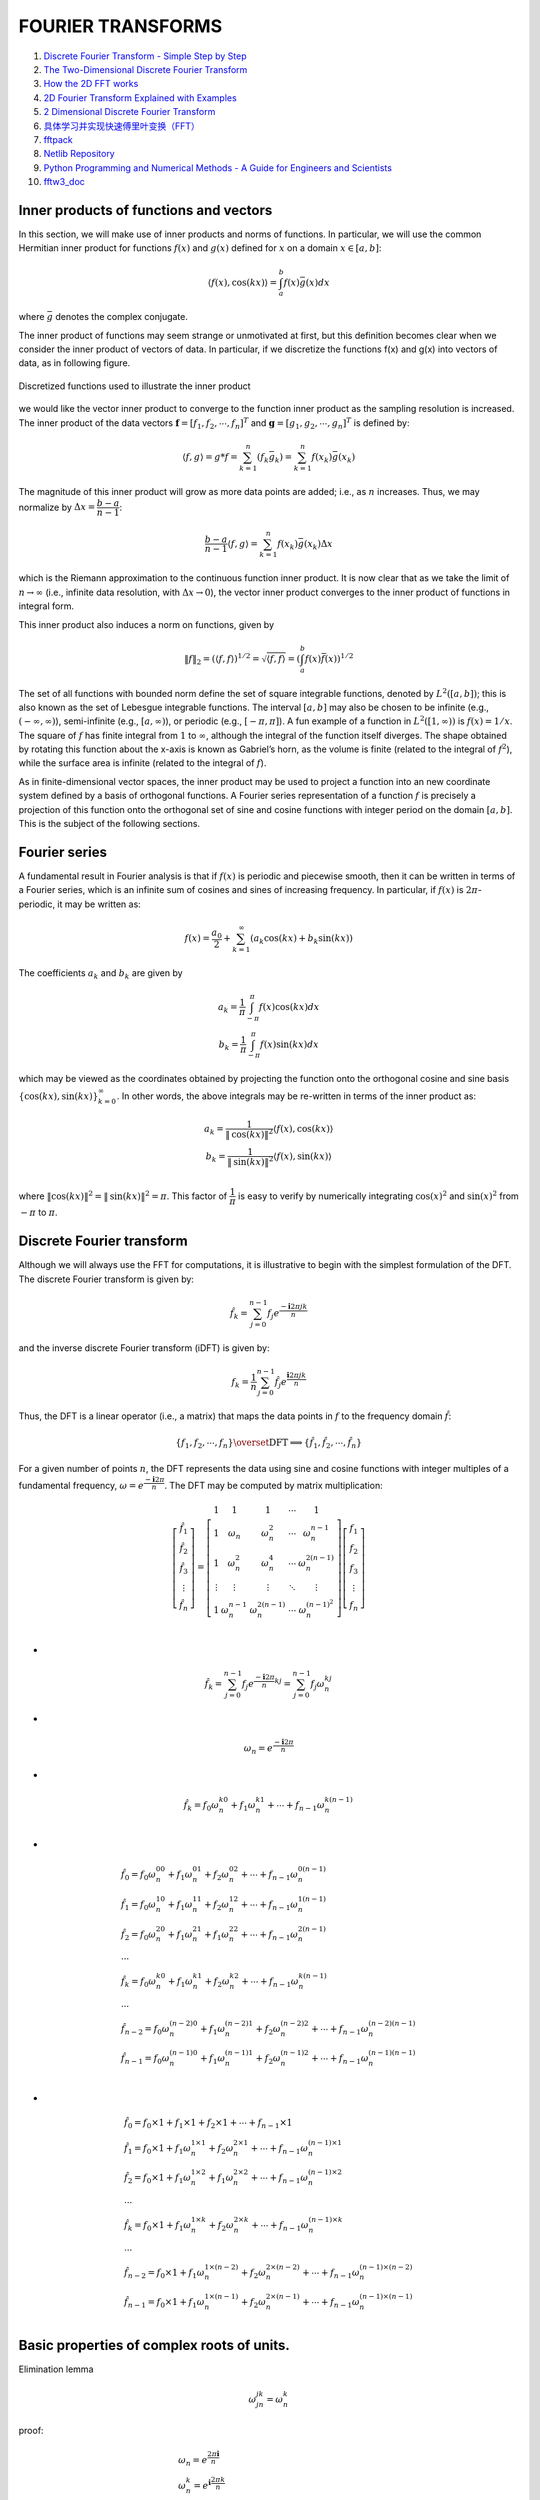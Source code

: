 FOURIER TRANSFORMS
==================================

#. `Discrete Fourier Transform - Simple Step by Step <https://www.youtube.com/watch?v=mkGsMWi_j4Q/>`_
#. `The Two-Dimensional Discrete Fourier Transform <https://www.youtube.com/watch?v=Iz6C1ny-F2Q/>`_
#. `How the 2D FFT works <https://www.youtube.com/watch?v=v743U7gvLq0/>`_
#. `2D Fourier Transform Explained with Examples <https://www.youtube.com/watch?v=3gAZ0U66AEA/>`_
#. `2 Dimensional Discrete Fourier Transform <https://www.youtube.com/watch?v=7AddavtPWqM/>`_
#. `具体学习并实现快速傅里叶变换（FFT） <https://www.bilibili.com/video/BV1Y7411W73U/>`_
#. `fftpack <https://www.netlib.org/fftpack/>`_
#. `Netlib Repository <https://www.netlib.org/>`_
#. `Python Programming and Numerical Methods - A Guide for Engineers and Scientists <https://pythonnumericalmethods.berkeley.edu/notebooks/Index.html>`_
#. `fftw3_doc <https://www.fftw.org/fftw3_doc/index.html>`_


Inner products of functions and vectors
--------------------------------------------
In this section, we will make use of inner products and norms of functions. In
particular, we will use the common Hermitian inner product for functions :math:`f(x)`
and :math:`g(x)` defined for :math:`x` on a domain :math:`x\in [a,b]`:

.. math::
  \langle {f(x), \text{cos}(kx)} \rangle=\int^{b}_{a}f(x)\bar{g}(x)dx
  
where :math:`\bar{g}` denotes the complex conjugate.

The inner product of functions may seem strange or unmotivated at first,
but this definition becomes clear when we consider the inner product of vectors
of data. In particular, if we discretize the functions f(x) and g(x) into vectors
of data, as in following figure.   

.. figure:: ../images/inner_product1.png
   :width: 600
   :align: center
   
   Discretized functions used to illustrate the inner product
   
we would like the vector inner product to converge to
the function inner product as the sampling resolution is increased. The inner
product of the data vectors :math:`\mathbf{f}=[f_{1},f_{2},\cdots,f_{n}]^{T}` and 
:math:`\mathbf{g}=[g_{1},g_{2},\cdots,g_{n}]^{T}` is defined by:

.. math::
  \langle {f, g} \rangle=g*f=\sum^{n}_{k=1}(f_{k}\bar{g}_{k})=\sum^{n}_{k=1}f(x_{k})\bar{g}(x_{k})
  
The magnitude of this inner product will grow as more data points are added;
i.e., as :math:`n` increases. Thus, we may normalize by :math:`\Delta x=\cfrac{b-a}{n-1}`:  

.. math::
  \cfrac{b-a}{n-1} \langle {f, g} \rangle=\sum^{n}_{k=1}f(x_{k})\bar{g}(x_{k})\Delta x
  
which is the Riemann approximation to the continuous function inner product.
It is now clear that as we take the limit of :math:`n\rightarrow \infty` (i.e., infinite data resolution, with :math:`\Delta x\rightarrow 0`), the vector inner product converges to the inner product of
functions in integral form.

This inner product also induces a norm on functions, given by

.. math::
  \|f\|_{2}=( \langle {f,f} \rangle )^{1/2}=\sqrt{\langle {f,f} \rangle} = \left(\int^{b}_{a}f(x)\bar{f}(x)\right)^{1/2}
  
The set of all functions with bounded norm define the set of square integrable
functions, denoted by :math:`L^{2}([a,b])`; this is also known as the set of Lebesgue integrable functions. The interval :math:`[a,b]` may also be chosen to be infinite (e.g.,
:math:`(-\infty,\infty)`), semi-infinite (e.g., :math:`[a,\infty)`), or periodic (e.g., :math:`[-\pi,\pi]`).
A fun example of a function in :math:`L^{2}([1,\infty))` is :math:`f(x) = 1/x`. The square of :math:`f` has finite integral
from :math:`1` to :math:`\infty`, although the integral of the function itself diverges. The shape
obtained by rotating this function about the x-axis is known as Gabriel’s horn, as the volume is finite (related to the integral of :math:`f^{2}`), while the surface area is
infinite (related to the integral of :math:`f`).

As in finite-dimensional vector spaces, the inner product may be used to
project a function into an new coordinate system defined by a basis of orthogonal functions. A Fourier series representation of a function :math:`f` is precisely a
projection of this function onto the orthogonal set of sine and cosine functions with integer period on the domain :math:`[a,b]`. This is the subject of the following sections.


Fourier series
----------------------
A fundamental result in Fourier analysis is that if :math:`f(x)` is periodic and piecewise
smooth, then it can be written in terms of a Fourier series, which is an infinite
sum of cosines and sines of increasing frequency. In particular, if :math:`f(x)` is :math:`2\pi`-
periodic, it may be written as:

.. math::
  f(x)=\cfrac{a_{0}}{2} +\sum_{k=1}^{\infty} (a_{k}\text{cos}(kx)+b_{k}\text{sin}(kx))
  
The coefficients :math:`a_{k}` and :math:`b_{k}` are given by  

.. math::
  \begin{array}{c}
  \displaystyle a_{k}=\cfrac{1}{\pi}\int^{\pi}_{-\pi }f(x)\text{cos}(kx)dx\\
  \displaystyle b_{k}=\cfrac{1}{\pi}\int^{\pi}_{-\pi }f(x)\text{sin}(kx)dx
  \end{array}
  
which may be viewed as the coordinates obtained by projecting the function
onto the orthogonal cosine and sine basis :math:`\{\text{cos}(kx),\text{sin}(kx)\}^{\infty}_{k=0}`.  
In other words, the above integrals may be re-written in terms of the inner product as:

.. math::
  \begin{array}{c}
  a_{k}=\cfrac{1}{\|\text{cos}(kx)\|^{2}}\left \langle {f(x), \text{cos}(kx)} \right \rangle\\ 
  b_{k}=\cfrac{1}{\|\text{sin}(kx)\|^{2}}\left \langle {f(x), \text{sin}(kx)} \right \rangle\\
  \end{array}
  
where :math:`\|\text{cos}(kx)\|^{2}=\|\text{sin}(kx)\|^{2}=\pi`. This factor of :math:`\cfrac{1}{\pi}` is easy to verify by
numerically integrating :math:`\text{cos}(x)^{2}` and :math:`\text{sin}(x)^{2}` from :math:`-{\pi}` to :math:`{\pi}`.

Discrete Fourier transform
-------------------------------------
Although we will always use the FFT for computations, it is illustrative to begin
with the simplest formulation of the DFT. The discrete Fourier transform is
given by:

.. math::
  \hat{f}_{k}=\sum^{n-1}_{j=0}f_{j}e^{\cfrac{-\mathbf{i}2\pi jk}{n}}
  
and the inverse discrete Fourier transform (iDFT) is given by:  

.. math::
  {f}_{k}=\cfrac{1}{n}\sum^{n-1}_{j=0}\hat{f}_{j}e^{\cfrac{\mathbf{i}2\pi jk}{n}}
  
Thus, the DFT is a linear operator (i.e., a matrix) that maps the data points in :math:`f`
to the frequency domain :math:`\hat{f}`:  

.. math::
  \{f_{1},f_{2},\cdots,f_{n}\} \overset{\text{DFT}}{\Longrightarrow  } \{\hat{f}_{1},\hat{f}_{2},\cdots,\hat{f}_{n}\} 
  
For a given number of points :math:`n`, the DFT represents the data using sine and
cosine functions with integer multiples of a fundamental frequency, :math:`\omega=e^{\cfrac{-\mathbf{i}2\pi }{n}}`.
The DFT may be computed by matrix multiplication: 

.. math::
  \left[\begin{array}{c} 
  \hat{f}_{1}\\\hat{f}_{2}\\\hat{f}_{3}\\\vdots\\\hat{f}_{n}
  \end{array}\right]
  =\left[\begin{array}{c} 
  1&1&1&\cdots &1\\
  1&\omega_{n}&\omega^{2}_{n}&\cdots &\omega^{n-1}_{n}\\
  1&\omega^{2}_{n}&\omega^{4}_{n}&\cdots &\omega^{2(n-1)}_{n}\\
  \vdots&\vdots&\vdots&\ddots&\vdots\\
  1&\omega^{n-1}_{n}&\omega^{2(n-1)}_{n}&\cdots &\omega^{(n-1)^2}_{n}\\
  \end{array}\right]\left[\begin{array}{c} 
  f_{1}\\f_{2}\\f_{3}\\\vdots\\f_{n}
  \end{array}\right]

-
  
.. math::
  \hat{f}_{k}=\sum^{n-1}_{j=0}f_{j}e^{\cfrac{-\mathbf{i}2\pi}{n}kj}=\sum^{n-1}_{j=0}f_{j}\omega_{n}^{kj}  
  
-
  
.. math::
  \omega_{n}=e^{\cfrac{-\mathbf{i}2\pi }{n}}  
  
-
  
.. math::  
  \hat{f}_{k}  = f_{0}\omega_{n}^{k0}+f_{1}\omega_{n}^{k1}+\cdots+f_{n-1}\omega_{n}^{k(n-1)}\\
  
-
  
.. math::
  \begin{array}{l}
  \displaystyle \hat{f}_{0}  = f_{0}\omega_{n}^{00}+f_{1}\omega_{n}^{01}+f_{2}\omega_{n}^{02}+\cdots+f_{n-1}\omega_{n}^{0(n-1)}\\
  \displaystyle \hat{f}_{1}  = f_{0}\omega_{n}^{10}+f_{1}\omega_{n}^{11}+f_{2}\omega_{n}^{12}+\cdots+f_{n-1}\omega_{n}^{1(n-1)}\\
  \displaystyle \hat{f}_{2}  = f_{0}\omega_{n}^{20}+f_{1}\omega_{n}^{21}+f_{1}\omega_{n}^{22}+\cdots+f_{n-1}\omega_{n}^{2(n-1)}\\
  \cdots\\
  \displaystyle \hat{f}_{k}  = f_{0}\omega_{n}^{k0}+f_{1}\omega_{n}^{k1}+f_{2}\omega_{n}^{k2}+\cdots+f_{n-1}\omega_{n}^{k(n-1)}\\  
  \cdots\\
  \displaystyle \hat{f}_{n-2}  = f_{0}\omega_{n}^{(n-2)0}+f_{1}\omega_{n}^{(n-2)1}+f_{2}\omega_{n}^{(n-2)2}+\cdots+f_{n-1}\omega_{n}^{(n-2)(n-1)}\\
  \displaystyle \hat{f}_{n-1}  = f_{0}\omega_{n}^{(n-1)0}+f_{1}\omega_{n}^{(n-1)1}+f_{2}\omega_{n}^{(n-1)2}+\cdots+f_{n-1}\omega_{n}^{(n-1)(n-1)}\\
  \end{array}  
  
-
  
.. math::
  \begin{array}{l}
  \displaystyle \hat{f}_{0}  = f_{0}\times1+f_{1}\times1+f_{2}\times1+\cdots+f_{n-1}\times1\\
  \displaystyle \hat{f}_{1}  = f_{0}\times1+f_{1}\omega_{n}^{1\times1}+f_{2}\omega_{n}^{2\times1}+\cdots+f_{n-1}\omega_{n}^{(n-1)\times1}\\
  \displaystyle \hat{f}_{2}  = f_{0}\times1+f_{1}\omega_{n}^{1\times2}+f_{1}\omega_{n}^{2\times2}+\cdots+f_{n-1}\omega_{n}^{(n-1)\times2}\\
  \cdots\\
  \displaystyle \hat{f}_{k}  = f_{0}\times1+f_{1}\omega_{n}^{1\times k}+f_{2}\omega_{n}^{2\times k}+\cdots+f_{n-1}\omega_{n}^{(n-1)\times k}\\  
  \cdots\\
  \displaystyle \hat{f}_{n-2}  = f_{0}\times1+f_{1}\omega_{n}^{1\times(n-2)}+f_{2}\omega_{n}^{2\times(n-2)}+\cdots+f_{n-1}\omega_{n}^{(n-1)\times(n-2)}\\
  \displaystyle \hat{f}_{n-1}  = f_{0}\times1+f_{1}\omega_{n}^{1\times(n-1)}+f_{2}\omega_{n}^{2\times(n-1)}+\cdots+f_{n-1}\omega_{n}^{(n-1)\times(n-1)}\\
  \end{array}    
  
Basic properties of complex roots of units.
---------------------------------------------------
Elimination lemma

.. math::
  \omega_{jn}^{jk}=\omega_{n}^{k}
  
proof:

.. math::
  \begin{array}{l}
  \omega_{n}=e^{\cfrac{2\pi\mathbf{i}}{n}}\\
  \omega_{n}^{k}=e^{\mathbf{i}\cfrac{2\pi k}{n}}\\
  \omega_{jn}^{jk}=e^{\mathbf{i}\cfrac{2\pi jk}{jn}}=e^{\mathbf{i}\cfrac{2\pi k}{n}}\\
  \omega_{n}^{n/2}=e^{\mathbf{i}\cfrac{2\pi n/2}{n}}=e^{\mathbf{i}\pi}=-1\\
  \omega_{n\times2/n}^{n/2\times2/n}=\omega_{2}=e^{\mathbf{i}\cfrac{2\pi n/2\times2/n}{n\times2/n}}=e^{\mathbf{i}\cfrac{2\pi }{2}}=-1\\
  \end{array}

Bind-in-half lemma:

.. math::
  (\omega_{n}^{k+\frac{n}{2}})^{2}=(\omega_{n}^{k})^{2}=\omega_{n/2}^{k}
  
proof: 

.. math:: 
  \begin{array}{l}
  \omega_{n}^{k+\frac{n}{2}}=\omega_{n}^{k}\omega_{n}^{\frac{n}{2}}=\omega_{n}^{k}\omega_{2}=-\omega_{n}^{k}\\
  (\omega_{n}^{k})^{2}=\omega_{n}^{2k}=\omega_{\frac{n}{2}}^{k}\\
  \omega_{n}^{j+\frac{n}{2}}=-\omega_{n}^{j}\\
  \end{array}  
  
Summation lemma:

.. math:: 
  \sum_{i=0}^{n-1}(\omega_{n}^{k})^{i}=\cfrac{(\omega_{n}^{k})^{n}-1}{\omega_{n}^{k}-1}=\cfrac{(\omega_{n}^{n})^{k}-1}{\omega_{n}^{k}-1}
  =\cfrac{(1)^{k}-1}{\omega_{n}^{k}-1}=0

The 2D Discrete Fourier Transform
------------------------------------------------

.. math::
  \hat{f}(m,n)=\sum_{i=0}^{M-1}\sum_{j=0}^{N-1}f(i,j)e^{-\mathbf{i}2\pi\left(\cfrac{mi}{M}+\cfrac{nj}{N}\right)}
  
the inverse discrete Fourier transform (iDFT) is given by  

.. math::
  {f}(i,j)=\cfrac{1}{MN}\sum_{m=0}^{M-1}\sum_{n=0}^{N-1}\hat{f}(m,n)e^{\mathbf{i}2\pi\left(\cfrac{mi}{M}+\cfrac{nj}{N}\right)}\\
  
Evaluation
------------------------------------------------

.. math::
  P(x)=3x^{5}+2x^{4}+x^{3}+7x^{2}+5x+1
  
-
  
.. math::
  P(x)=\underbrace{(2x^{4}+7x^{2}+1)}_{P_{e}(x^{2})}+x\underbrace{(3x^{4}+x^{2}+5)}_{P_{o}(x^{2})}
  
-
  
.. math::
  P(x)=P_{e}(x^{2})+xP_{o}(x^{2})
  
-
  
.. math::
  P(x)=p_{0}+p_{1}x+p_{2}x^{2}+\dots +p_{n-1}x^{n-1}
  
Evaluate at :math:`n` points :math:`\pm x_{1}, \pm x_{2},\dots,\pm x_{n/2}`

-

.. math::
  \begin{array}{l}
  P(x):[p_{0},p_{1},\dots,p_{n-1}]\\
  \text{Evaluate }[\pm x_{1}, \pm x_{2},\dots,\pm x_{n/2}]
  \end{array}
  
-
  
.. math::
  P(x)=P_{e}(x^{2})+xP_{o}(x^{2})  

-

.. math::
  \begin{array}{l}
  P_{e}(x^{2}):[p_{0},p_{2},\dots,p_{n-2}]\\
  \text{Evaluate }[x_{1}^{2},x_{2}^{2},\dots,x_{n/2}^{2}]\\
  [P_{e}(x_{1}^{2}),P_{e}(x_{2}^{2}),\dots,P_{e}(x_{n/2}^{2})]
  \end{array}
  
-

.. math::
  \begin{array}{l}
  P_{o}(x^{2}):[p_{1},p_{3},\dots,p_{n-1}]\\
  \text{Evaluate }[x_{1}^{2},x_{2}^{2},\dots,x_{n/2}^{2}]\\
  [P_{o}(x_{1}^{2}),P_{o}(x_{2}^{2}),\dots,P_{o}(x_{n/2}^{2})]
  \end{array} 
  
-

.. math::
  \begin{array}{l}
  P(x_{i})=P_{e}(x_{i}^{2})+x_{i}P_{o}(x_{i}^{2})\\
  P(-x_{i})=P_{e}(x_{i}^{2})-x_{i}P_{o}(x_{i}^{2})\\
  i=\{1,2,\dots,n/2\}
  \end{array}
  
FFT
--------------------

.. math::
  \begin{array}{l}
  P(x):[p_{0},p_{1},\dots,p_{n-1}]\\
  \text{FFT }\omega=e^{\cfrac{2\pi\mathbf{i}}{n}}[\omega^{0}, \omega^{1},\dots,\omega^{n-1}]
  \end{array}

-

.. math::
  \begin{array}{l}
  P_{e}(x^{2}):[p_{0},p_{2},\dots,p_{n-2}]\\
  \text{FFT }[\omega^{0},\omega^{2},\dots,\omega^{n-2}]\\
  y_{e}=[P_{e}(\omega^{0}),P_{e}(\omega^{2}),\dots,P_{e}(\omega^{n-2})]
  \end{array}  
  
-

.. math::
  \begin{array}{l}
  P_{o}(x^{2}):[p_{1},p_{3},\dots,p_{n-1}]\\
  \text{FFT }[\omega^{0},\omega^{2},\dots,\omega^{n-2}]\\
  y_{o}=[P_{o}(\omega^{0}),P_{o}(\omega^{2}),\dots,P_{o}(\omega^{n-2})]
  \end{array}    
  
-
  
.. math::
  \begin{array}{l}
  P(\omega^{j})=P_{e}(\omega^{2j})+\omega^{j}P_{o}(\omega^{2j}) \\
  P(-\omega^{j})=P_{e}(\omega^{2j})-\omega^{j}P_{o}(\omega^{2j}) \\
  j\in \{0,1,\dots,(n/2-1)\}
  \end{array}
  
-
  
.. math::
  \begin{array}{l}
  P(\omega^{j})=y_{e}[j]+\omega^{j}y_{o}[j] \\
  P(-\omega^{j})=y_{e}[j]-\omega^{j}y_{o}[j] \\
  j\in \{0,1,\dots,(n/2-1)\}
  \end{array}  
  
-
  
.. math::
  \begin{array}{l}
  y_{e}[j]= P_{e}(\omega^{2j})\\
  y_{o}[j]= P_{o}(\omega^{2j})\\
  \end{array}  
  
-
  
.. math::
  y=[P(\omega^{0}),P(\omega^{1}),\dots,P(\omega^{n-1})]  

python code
  
::

  for n in range( 10 ):
    nn= int(n/2)
    print("n=",n,"n/2=",n/2,"int(n/2)=",nn)

results:

::

  n= 0 n/2= 0.0 int(n/2)= 0
  n= 1 n/2= 0.5 int(n/2)= 0
  n= 2 n/2= 1.0 int(n/2)= 1
  n= 3 n/2= 1.5 int(n/2)= 1
  n= 4 n/2= 2.0 int(n/2)= 2
  n= 5 n/2= 2.5 int(n/2)= 2
  n= 6 n/2= 3.0 int(n/2)= 3
  n= 7 n/2= 3.5 int(n/2)= 3
  n= 8 n/2= 4.0 int(n/2)= 4
  n= 9 n/2= 4.5 int(n/2)= 4
  
Euler's formula
------------------------

.. math::
  \begin{array}{l}
  e^{\mathbf{i}\theta }=\text{cos}{\theta}+\mathbf{i}\text{sin}{\theta}\\
  \text{cos}{\theta}=\cfrac{e^{\mathbf{i}\theta}+e^{-\mathbf{i}\theta}}{2}\\
  \text{sin}{\theta}=\cfrac{e^{\mathbf{i}\theta}-e^{-\mathbf{i}\theta}}{2\mathbf{i}}\\
  \end{array}

Discrete Fourier transform
------------------------------
  
.. math::
  \begin{array}{l}
  \displaystyle \hat{f}_{k}=\sum_{j=0}^{n-1}{f}_{j}e^{-\cfrac{\mathbf{i}2\pi jk}{n}}
  =\sum_{j=0}^{n-1}{f}_{j}\{\text{cos}\cfrac{2\pi jk}{n}-\mathbf{i}\text{sin}\cfrac{2\pi jk}{n}\}
  \end{array}  
  
-
  
.. math::
  \omega_{n}^{k}=e^{-\cfrac{\mathbf{i}2\pi k}{n}}  
  
-
  
.. math::
  \begin{array}{l}
  \displaystyle \hat{f}_{k}=\sum_{j=0}^{n-1}{f}_{j}e^{-\cfrac{\mathbf{i}2\pi jk}{n}}\\
  =f_{0}e^{-\cfrac{\mathbf{i}2\pi k}{n}0}+f_{1}e^{-\cfrac{\mathbf{i}2\pi k}{n}1}
  +f_{2}e^{-\cfrac{\mathbf{i}2\pi k}{n}2}+\dots+f_{j}e^{-\cfrac{\mathbf{i}2\pi k}{n}j}+\dots
  +f_{n-1}e^{-\cfrac{\mathbf{i}2\pi k}{n}(n-1)}
  \end{array}
  
Compared  

.. math::
  P(x)=p_{0}+p_{1}x+p_{2}x^{2}+\dots +p_{n-1}x^{n-1}
  
algorithm

.. math::
  \begin{array}{l}
  a^{m}\cdot a^{n}=a^{m+n}\\
  (a^{m})^{n}=a^{mn}\\
  \cfrac{a^{m}}{a^{n}}=a^{m-n}\\
  (ab)^{m}=a^{m}b^{m}\\
  \end{array}
  
fk

.. math::
  \begin{array}{l}
  \omega_{n}^{k}=e^{-\cfrac{\mathbf{i}2\pi k}{n}} \\
  \displaystyle \hat{f}_{k}=\sum_{j=0}^{n-1}{f}_{j}e^{-\cfrac{\mathbf{i}2\pi jk}{n}}
  =\sum_{j=0}^{n-1}{f}_{j}{(\omega_{n}^{k})}^j\\
  =f_{0}{(\omega_{n}^{k})}^{0}+f_{1}{(\omega_{n}^{k})}^{1}
  +f_{2}{(\omega_{n}^{k})}^{2}+\dots+f_{j}{(\omega_{n}^{k})}^{j}+\dots
  +f_{n-1}{(\omega_{n}^{k})}^{n-1}
  \end{array}
  
-
  
.. math::  
  \begin{array}{l}
  \hat{f}_{0}
  =f_{0}{(\omega_{n}^{0})}^{0}+f_{1}{(\omega_{n}^{0})}^{1}
  +f_{2}{(\omega_{n}^{0})}^{2}+\dots+f_{j}{(\omega_{n}^{0})}^{j}+\dots
  +f_{n-1}{(\omega_{n}^{0})}^{n-1}\\
  \hat{f}_{1}
  =f_{0}{(\omega_{n}^{1})}^{0}+f_{1}{(\omega_{n}^{1})}^{1}
  +f_{2}{(\omega_{n}^{1})}^{2}+\dots+f_{j}{(\omega_{n}^{1})}^{j}+\dots
  +f_{n-1}{(\omega_{n}^{1})}^{n-1}\\
  \hat{f}_{2}
  =f_{0}{(\omega_{n}^{2})}^{0}+f_{1}{(\omega_{n}^{2})}^{1}
  +f_{2}{(\omega_{n}^{2})}^{2}+\dots+f_{j}{(\omega_{n}^{2})}^{j}+\dots
  +f_{n-1}{(\omega_{n}^{2})}^{n-1}\\
  \cdots\\
  \hat{f}_{k}
  =f_{0}{(\omega_{n}^{k})}^{0}+f_{1}{(\omega_{n}^{k})}^{1}
  +f_{2}{(\omega_{n}^{k})}^{2}+\dots+f_{j}{(\omega_{n}^{k})}^{j}+\dots
  +f_{n-1}{(\omega_{n}^{k})}^{n-1}\\
  \cdots\\
  \hat{f}_{n-1}
  =f_{0}{(\omega_{n}^{n-1})}^{0}+f_{1}{(\omega_{n}^{n-1})}^{1}
  +f_{2}{(\omega_{n}^{n-1})}^{2}+\dots+f_{j}{(\omega_{n}^{n-1})}^{j}+\dots
  +f_{n-1}{(\omega_{n}^{n-1})}^{n-1}\\
  \end{array}  
  
Let  

.. math::  
  \hat{F}(x)
  =f_{0}+f_{1}x
  +f_{2}x^{2}+\dots
  +f_{n-1}x^{n-1}\\  
  
then  

.. math::    
  \begin{array}{l}
  \hat{F}(x)=f_{0}+f_{1}x+f_{2}x^{2}+\dots+f_{n-1}x^{n-1}\\
  \hat{F}(x)=P_{e}(x^{2})+xP_{o}(x^{2})\\
  \hat{f}_{0}=\hat{F}(x_{0})=P_{e}(x_{0}^{2})+x_{0}P_{o}(x_{0}^{2})\\
  \hat{f}_{1}=\hat{F}(x_{1})=P_{e}(x_{1}^{2})+x_{1}P_{o}(x_{1}^{2})\\
  \hat{f}_{2}=\hat{F}(x_{2})=P_{e}(x_{2}^{2})+x_{2}P_{o}(x_{2}^{2})\\
  \cdots\\
  \hat{f}_{j}=\hat{F}(x_{j})=P_{e}(x_{j}^{2})+x_{j}P_{o}(x_{j}^{2})\\
  \cdots\\
  \hat{f}_{n-1}=\hat{F}(x_{n-1})=P_{e}(x_{n-1}^{2})+x_{n-1}P_{o}(x_{n-1}^{2})\\
  \end{array}  
  
-
  
.. math::    
  \begin{array}{l}
  \hat{F}(x)=f_{0}+f_{1}x+f_{2}x^{2}+\dots+f_{n-1}x^{n-1}\\
  \hat{F}(x)=P_{e}(x^{2})+xP_{o}(x^{2})\\
   n=1,\hat{F}(x)=f_{0}\\
   n=2,\hat{F}(x)=f_{0}+f_{1}x\\
   n=3,\hat{F}(x)=f_{0}+f_{1}x+f_{2}x^{2}\\
   n=4,\hat{F}(x)=f_{0}+f_{1}x+f_{2}x^{2}+f_{3}x^{3}\\
   n=5,\hat{F}(x)=f_{0}+f_{1}x+f_{2}x^{2}+f_{3}x^{3}+f_{4}x^{4}\\
   n=6,\hat{F}(x)=f_{0}+f_{1}x+f_{2}x^{2}+f_{3}x^{3}+f_{4}x^{4}+f_{5}x^{5}\\
   n=7,\hat{F}(x)=f_{0}+f_{1}x+f_{2}x^{2}+f_{3}x^{3}+f_{4}x^{4}+f_{5}x^{5}+f_{6}x^{6}\\
   n=8,\hat{F}(x)=f_{0}+f_{1}x+f_{2}x^{2}+f_{3}x^{3}+f_{4}x^{4}+f_{5}x^{5}+f_{6}x^{6}+f_{7}x^{7}\\
  \end{array}  
  
-
  
.. math:: 
  \begin{array}{l}
  \hat{F}(x)=f_{0}+f_{1}x+f_{2}x^{2}+\dots+f_{n-1}x^{n-1}\\
  \hat{F}(x)=P_{e}(x^{2})+xP_{o}(x^{2})\\
   n=1\\
   \hat{F}(x)=f_{0}\\
   P_{e}(x^{2})=f_{0},P_{o}(x^{2})=0\\\\
   n=2\\
   \hat{F}(x)=f_{0}+f_{1}x\\
   P_{e}(x^{2})=f_{0},P_{o}(x^{2})=f_{1}\\\\
   n=3\\
   \hat{F}(x)=f_{0}+f_{1}x+f_{2}x^{2}\\
   P_{e}(x^{2})=f_{0}+f_{2}x^{2},P_{o}(x^{2})=f_{1}\\\\
   n=4\\
   \hat{F}(x)=f_{0}+f_{1}x+f_{2}x^{2}+f_{3}x^{3}\\
   P_{e}(x^{2})=f_{0}+f_{2}x^{2},P_{o}(x^{2})=f_{1}+f_{3}x^{2}\\\\
   n=5\\
   \hat{F}(x)=f_{0}+f_{1}x+f_{2}x^{2}+f_{3}x^{3}+f_{4}x^{4}\\
   P_{e}(x^{2})=f_{0}+f_{2}x^{2}+f_{4}x^{4},P_{o}(x^{2})=f_{1}+f_{3}x^{2}\\\\
   n=6\\
   \hat{F}(x)=f_{0}+f_{1}x+f_{2}x^{2}+f_{3}x^{3}+f_{4}x^{4}+f_{5}x^{5}\\
   P_{e}(x^{2})=f_{0}+f_{2}x^{2}+f_{4}x^{4},P_{o}(x^{2})=f_{1}+f_{3}x^{2}+f_{5}x^{4}\\\\
   n=7\\
   \hat{F}(x)=f_{0}+f_{1}x+f_{2}x^{2}+f_{3}x^{3}+f_{4}x^{4}+f_{5}x^{5}+f_{6}x^{6}\\
   P_{e}(x^{2})=f_{0}+f_{2}x^{2}+f_{4}x^{4}+f_{6}x^{6},P_{o}(x^{2})=f_{1}+f_{3}x^{2}+f_{5}x^{4}\\\\
   n=8\\
   \hat{F}(x)=f_{0}+f_{1}x+f_{2}x^{2}+f_{3}x^{3}+f_{4}x^{4}+f_{5}x^{5}+f_{6}x^{6}+f_{7}x^{7}\\
   P_{e}(x^{2})=f_{0}+f_{2}x^{2}+f_{4}x^{4}+f_{6}x^{6},P_{o}(x^{2})=f_{1}+f_{3}x^{2}+f_{5}x^{4}+f_{7}x^{6}\\\\
  \end{array}    

  
-
  
.. math:: 
  \begin{array}{l}
  \omega_{n}^{k}=e^{-\cfrac{\mathbf{i}2\pi k}{n}} \\
  n=2\\
  \omega_{2}^{k}=e^{-\cfrac{\mathbf{i}2\pi k}{2}}\\
  \omega_{2}^{0}=1\\
  \omega_{2}^{1}=e^{-\cfrac{\mathbf{i}2\pi\times 1}{2}}=-1 \\\\
  \hat{f}_{0}
  =f_{0}{(\omega_{2}^{0})}^{0}+f_{1}{(\omega_{2}^{0})}^{1}\\
  \hat{f}_{1}
  =f_{0}{(\omega_{2}^{1})}^{0}+f_{1}{(\omega_{2}^{1})}^{1}\\
  \end{array}  
  
-
  
.. math:: 
  \begin{array}{l}
  \omega_{n}^{k}=e^{-\cfrac{\mathbf{i}2\pi k}{n}} \\
  \omega_{n}^{k+n/2}=e^{-\cfrac{\mathbf{i}2\pi (k+n/2)}{n}}
   =e^{-\cfrac{\mathbf{i}2\pi k}{n}}e^{-\cfrac{\mathbf{i}2\pi (n/2)}{n}}
   =-e^{-\cfrac{\mathbf{i}2\pi k}{n}}
   =-\omega_{n}^{k}\\
  \omega_{n}^{k+n/2}=-\omega_{n}^{k}\\
  \end{array}  
  
Program flow chart
-------------------------------

1.

.. math:: 
  \begin{array}{l}
  F(x)=f_{0}+f_{1}x+f_{2}x^{2}+f_{3}x^{3}\\
  F(x_{0})=f_{0}+f_{1}x_{0}+f_{2}(x_{0})^{2}+f_{3}(x_{0})^{3}\\
  F(x_{1})=f_{0}+f_{1}x_{1}+f_{2}(x_{1})^{2}+f_{3}(x_{1})^{3}\\
  F(x_{2})=f_{0}+f_{1}x_{2}+f_{2}(x_{2})^{2}+f_{3}(x_{2})^{3}\\
  F(x_{3})=f_{0}+f_{1}x_{3}+f_{2}(x_{3})^{2}+f_{3}(x_{3})^{3}\\
  \end{array}

2. 

::

  for ( i = 0; i < 4; ++ i )
  {
      xm=x[i];
      F(xm)=f0 + f1*xm + f2*xm^2 + f3*xm^3
      Pec = [f0, f2]
      Solve(Pec)
      Poc = [f1, f3]
  }


.. math:: 
  \begin{array}{l}
  n=4,x=var=e^{-\mathbf{i}\cfrac{2\pi}{n}}=e^{-\mathbf{i}\cfrac{2\pi}{4}}\\
  F(x)=f_{0}+f_{1}x+f_{2}x^{2}+f_{3}x^{3}\\
  F(x)=f_{0}+f_{2}x^{2}+x(f_{1}+f_{3}x^{2})\\
  P_{e}(x^{2})=f_{0}+f_{2}x^{2},P_{o}(x^{2})=f_{1}+f_{3}x^{2}\\
  F(x)=P_{e}(x^{2})+xP_{o}(x^{2})\\
  n=2,x^2=y=e^{-\mathbf{i}\cfrac{2\pi}{n}}=\bigg[e^{-\mathbf{i}\cfrac{2\pi}{4}}\bigg]^2\\
  P_{e}(x^{2})=f_{0}+f_{2}x^{2}=f_{0}+x^{2}f_{2}\\
  P_{e}(y)=f_{0}+y\cdot f_{2}\\
  Q_{e}(y)=f_{0},Q_{o}(y)=f_{2}\\
  P_{e}(y)=Q_{e}(y)+yQ_{o}(y)\\\\
  P_{o}(x^{2})=f_{1}+f_{3}x^{2}=f_{1}+x^{2}f_{3}\\
  P_{o}(y)=f_{1}+yf_{3}\\
  R_{e}(y)=f_{1},R_{o}(y)=f_{3}\\
  P_{o}(y)=R_{e}(y)+yR_{o}(y)\\
  \end{array}

Discrete Sine Transform(DST)
----------------------------------

.. math:: 
  \hat{f}_{k}=\sum_{j=0}^{n-1}{f}_{j}\text{ sin}\cfrac{\pi jk}{n}
  
-
  
.. math:: 
  \begin{array}{l}
  \displaystyle \hat{f}_{k}=\sum_{j=0}^{n-1}{f}_{j}\text{ sin}\cfrac{\pi jk}{n}\\
  \displaystyle \hat{f}_{k}
  ={f}_{0}\text{ sin}\cfrac{\pi k\cdot 0}{n}
  +{f}_{1}\text{ sin}\cfrac{\pi k\cdot 1}{n}
  +\cdots
  +{f}_{j}\text{ sin}\cfrac{\pi k\cdot j}{n}
  +\cdots
  +{f}_{n-1}\text{ sin}\cfrac{\pi k\cdot (n-1)}{n}\\
  \end{array}    
  
-
  
.. math:: 
  \begin{array}{l}
  \displaystyle \hat{f}_{k}=\sum_{j=0}^{n-1}{f}_{j}\text{ sin}\cfrac{\pi jk}{n}\\
  \text{sin}{\theta}=\cfrac{e^{\mathbf{i}\theta}-e^{-\mathbf{i}\theta}}{2\mathbf{i}}\\
  \text{ sin}\cfrac{\pi jk}{n}=\cfrac{e^{\mathbf{i}\cfrac{\pi jk}{n}}-e^{-\mathbf{i}\cfrac{\pi jk}{n}}}{2\mathbf{i}}\\
  \displaystyle \hat{f}_{k}=\sum_{j=0}^{n-1}{f}_{j}\cfrac{e^{\mathbf{i}\cfrac{\pi jk}{n}}-e^{-\mathbf{i}\cfrac{\pi jk}{n}}}{2\mathbf{i}}\\
  \displaystyle \hat{f}_{k}
  =\sum_{j=0}^{n-1}\cfrac{1}{2\mathbf{i}} {f}_{j}{e^{\mathbf{i}\cfrac{\pi jk}{n}}}
  -\sum_{j=0}^{n-1}\cfrac{1}{2\mathbf{i}} {f}_{j}{e^{-\mathbf{i}\cfrac{\pi jk}{n}}}\\
  \hat{f}_{k}=\cfrac{1}{2\mathbf{i}}(\hat{f}_{k1}-\hat{f}_{k2})
   =-\cfrac{1}{2}\mathbf{i}(\hat{f}_{k1}-\hat{f}_{k2})
   =\cfrac{1}{2}\mathbf{i}(\hat{f}_{k2}-\hat{f}_{k1})\\
  \displaystyle \hat{f}_{k1}=\sum_{j=0}^{n-1}{f}_{j}{e^{\mathbf{i}\cfrac{\pi jk}{n}}}\\
  \displaystyle \hat{f}_{k2}=\sum_{j=0}^{n-1}{f}_{j}{e^{-\mathbf{i}\cfrac{\pi jk}{n}}}\\
  \end{array}  
  
Let

.. math:: 
  \tilde{\omega}_{n}^{k}=e^{-\mathbf{i}\cfrac{\pi jk}{n}}
  
then  

.. math::   
  \begin{array}{l}
  \tilde{\omega}_{n}^{k}=e^{-\mathbf{i}\cfrac{\pi k}{n}}\\
  \displaystyle \hat{f}_{k2}
  =\sum_{j=0}^{n-1}{f}_{j}{e^{-\mathbf{i}\cfrac{\pi jk}{n}}}
  =\sum_{j=0}^{n-1}{f}_{j}\bigg(e^{-\mathbf{i}\cfrac{\pi k}{n}}\bigg)^{j}
  =\sum_{j=0}^{n-1}{f}_{j}\bigg(\tilde{\omega}_{n}^{k}\bigg)^{j}\\
  \end{array} 
  
-
  
.. math:: 
  \begin{array}{l}
  \omega_{n}^{k}=e^{-\cfrac{\mathbf{i}2\pi k}{n}} \\
  \omega_{n}^{k+n/2}=e^{-\cfrac{\mathbf{i}2\pi (k+n/2)}{n}}
   =e^{-\cfrac{\mathbf{i}2\pi k}{n}}e^{-\cfrac{\mathbf{i}2\pi (n/2)}{n}}
   =-e^{-\cfrac{\mathbf{i}2\pi k}{n}}
   =-\omega_{n}^{k}\\
  \omega_{n}^{k+n/2}=-\omega_{n}^{k}\\
  \tilde{\omega}_{n}^{k}=e^{-\cfrac{\mathbf{i}\pi k}{n}}\\
  \tilde{\omega}_{n}^{k+n/2}=e^{-\cfrac{\mathbf{i}\pi (k+n/2)}{n}}
  =e^{-\cfrac{\mathbf{i}\pi k}{n}}e^{-\cfrac{\mathbf{i}\pi }{2}}=-\mathbf{i}e^{-\cfrac{\mathbf{i}\pi k}{n}}\\
  \tilde{\omega}_{n}^{k+n/2}=-\mathbf{i}\tilde{\omega}_{n}^{k}\\
  \bar{\omega}_{n}^{k}=e^{+\cfrac{\mathbf{i}\pi k}{n}}\\
  \bar{\omega}_{n}^{k+n/2}=e^{+\cfrac{\mathbf{i}\pi (k+n/2)}{n}}
  =e^{+\cfrac{\mathbf{i}\pi k}{n}}e^{+\cfrac{\mathbf{i}\pi }{2}}=+\mathbf{i}e^{+\cfrac{\mathbf{i}\pi k}{n}}\\
  \bar{\omega}_{n}^{k+n/2}=+\mathbf{i}\bar{\omega}_{n}^{k}\\
  \end{array}
  
-
  
.. math:: 
  \begin{array}{l}
  \tilde{\omega}_{n}^{k}=e^{-\cfrac{\mathbf{i}\pi k}{n}}\\
  \displaystyle \tilde{f}_{k}=\sum_{j=0}^{n-1}{f}_{j}{e^{-\mathbf{i}\cfrac{\pi jk}{n}}}
  =\sum_{j=0}^{n-1}{f}_{j}(\tilde{\omega}_{n}^{k})^{j}\\
  \displaystyle \tilde{f}_{k}
  ={f}_{0}(\tilde{\omega}_{n}^{k})^{0}
  +{f}_{1}(\tilde{\omega}_{n}^{k})^{1}
  +{f}_{2}(\tilde{\omega}_{n}^{k})^{2}
  +\dots
  +{f}_{j}(\tilde{\omega}_{n}^{k})^{j}
  +\dots
  +{f}_{n-1}(\tilde{\omega}_{n}^{k})^{n-1}
  \end{array}  

-
  
.. math::   
  \begin{array}{l}
  \displaystyle \tilde{f}_{0}
  ={f}_{0}(\tilde{\omega}_{n}^{0})^{0}
  +{f}_{1}(\tilde{\omega}_{n}^{0})^{1}
  +{f}_{2}(\tilde{\omega}_{n}^{0})^{2}
  +\dots
  +{f}_{j}(\tilde{\omega}_{n}^{0})^{j}
  +\dots
  +{f}_{n-1}(\tilde{\omega}_{n}^{0})^{n-1}\\
  \displaystyle \tilde{f}_{1}
  ={f}_{0}(\tilde{\omega}_{n}^{1})^{0}
  +{f}_{1}(\tilde{\omega}_{n}^{1})^{1}
  +{f}_{2}(\tilde{\omega}_{n}^{1})^{2}
  +\dots
  +{f}_{j}(\tilde{\omega}_{n}^{1})^{j}
  +\dots
  +{f}_{n-1}(\tilde{\omega}_{n}^{1})^{n-1}\\
  \displaystyle \tilde{f}_{2}
  ={f}_{0}(\tilde{\omega}_{n}^{2})^{0}
  +{f}_{1}(\tilde{\omega}_{n}^{2})^{1}
  +{f}_{2}(\tilde{\omega}_{n}^{2})^{2}
  +\dots
  +{f}_{j}(\tilde{\omega}_{n}^{2})^{j}
  +\dots
  +{f}_{n-1}(\tilde{\omega}_{n}^{2})^{n-1}\\
  \cdots\\
  \displaystyle \tilde{f}_{k}
  ={f}_{0}(\tilde{\omega}_{n}^{k})^{0}
  +{f}_{1}(\tilde{\omega}_{n}^{k})^{1}
  +{f}_{2}(\tilde{\omega}_{n}^{k})^{2}
  +\dots
  +{f}_{j}(\tilde{\omega}_{n}^{k})^{j}
  +\dots
  +{f}_{n-1}(\tilde{\omega}_{n}^{k})^{n-1}\\
  \cdots\\
  \displaystyle \tilde{f}_{n-1}
  ={f}_{0}(\tilde{\omega}_{n}^{n-1})^{0}
  +{f}_{1}(\tilde{\omega}_{n}^{n-1})^{1}
  +{f}_{2}(\tilde{\omega}_{n}^{n-1})^{2}
  +\dots
  +{f}_{j}(\tilde{\omega}_{n}^{n-1})^{j}
  +\dots
  +{f}_{n-1}(\tilde{\omega}_{n}^{n-1})^{n-1}\\
  \end{array} 

-
  
.. math::
  \begin{array}{l}
  \displaystyle \tilde{f}_{0}=P(\tilde{\omega}_{n}^{0})
  =P_{e}([\tilde{\omega}_{n}^{0}]^{2})+{\tilde{\omega}_{n}^{0}}P_{o}([\tilde{\omega}_{n}^{0}]^{2})\\
  \displaystyle \tilde{f}_{1}=P(\tilde{\omega}_{n}^{1})
  =P_{e}([\tilde{\omega}_{n}^{1}]^{2})+{\tilde{\omega}_{n}^{1}}P_{o}([\tilde{\omega}_{n}^{1}]^{2})\\
  \displaystyle \tilde{f}_{2}=P(\tilde{\omega}_{n}^{2})
  =P_{e}([\tilde{\omega}_{n}^{2}]^{2})+{\tilde{\omega}_{n}^{2}}P_{o}([\tilde{\omega}_{n}^{2}]^{2})\\
  \cdots\\
  \displaystyle \tilde{f}_{k}=P(\tilde{\omega}_{n}^{k})
  =P_{e}([\tilde{\omega}_{n}^{k}]^{2})+{\tilde{\omega}_{n}^{k}}P_{o}([\tilde{\omega}_{n}^{k}]^{2})\\
  \cdots\\
  \displaystyle \tilde{f}_{n-1}=P(\tilde{\omega}_{n}^{n-1})
  =P_{e}([\tilde{\omega}_{n}^{n-1}]^{2})+{\tilde{\omega}_{n}^{n-1}}P_{o}([\tilde{\omega}_{n}^{n-1}]^{2})\\
  \end{array}  
  
-
  
.. math::  
  \begin{array}{l}
  \displaystyle \tilde{f}_{0}=P(\tilde{\omega}_{n}^{0})
  =P_{e}([\tilde{\omega}_{n}^{0}]^{2})+{\tilde{\omega}_{n}^{0}}P_{o}([\tilde{\omega}_{n}^{0}]^{2})\\
  \displaystyle \tilde{f}_{1}=P(\tilde{\omega}_{n}^{1})
  =P_{e}([\tilde{\omega}_{n}^{1}]^{2})+{\tilde{\omega}_{n}^{1}}P_{o}([\tilde{\omega}_{n}^{1}]^{2})\\
  \displaystyle \tilde{f}_{2}=P(\tilde{\omega}_{n}^{2})
  =P_{e}([\tilde{\omega}_{n}^{2}]^{2})+{\tilde{\omega}_{n}^{2}}P_{o}([\tilde{\omega}_{n}^{2}]^{2})\\
  \cdots\\
  \displaystyle \tilde{f}_{\frac{n}{2}-1}=P(\tilde{\omega}_{n}^{\frac{n}{2}-1})
  =P_{e}([\tilde{\omega}_{n}^{\frac{n}{2}-1}]^{2})+{\tilde{\omega}_{n}^{\frac{n}{2}-1}}P_{o}([\tilde{\omega}_{n}^{\frac{n}{2}-1}]^{2})\\
  \displaystyle \tilde{f}_{\frac{n}{2}}=P(\tilde{\omega}_{n}^{\frac{n}{2}})
  =P_{e}([\tilde{\omega}_{n}^{\frac{n}{2}}]^{2})+{\tilde{\omega}_{n}^{\frac{n}{2}}}P_{o}([\tilde{\omega}_{n}^{\frac{n}{2}}]^{2})\\
  \displaystyle \tilde{f}_{\frac{n}{2}+1}=P(\tilde{\omega}_{n}^{\frac{n}{2}+1})
  =P_{e}([\tilde{\omega}_{n}^{\frac{n}{2}+1}]^{2})+{\tilde{\omega}_{n}^{\frac{n}{2}+1}}P_{o}([\tilde{\omega}_{n}^{\frac{n}{2}+1}]^{2})\\
  \cdots\\
  \displaystyle \tilde{f}_{\frac{n}{2}+k}=P(\tilde{\omega}_{n}^{\frac{n}{2}+k})
  =P_{e}([\tilde{\omega}_{n}^{\frac{n}{2}+k}]^{2})+{\tilde{\omega}_{n}^{\frac{n}{2}+k}}P_{o}([\tilde{\omega}_{n}^{\frac{n}{2}+k}]^{2})\\
  \cdots\\
  \displaystyle \tilde{f}_{\frac{n}{2}+\frac{n}{2}-1}=P(\tilde{\omega}_{n}^{\frac{n}{2}+\frac{n}{2}-1})
  =P_{e}([\tilde{\omega}_{n}^{\frac{n}{2}+\frac{n}{2}-1}]^{2})+{\tilde{\omega}_{n}^{\frac{n}{2}+\frac{n}{2}-1}}P_{o}([\tilde{\omega}_{n}^{\frac{n}{2}+\frac{n}{2}-1}]^{2})\\
  \end{array}  
  
for

.. math:: 
  \tilde{\omega}_{n}^{k+n/2}=\tilde{\omega}_{n}^{n/2+k}=-\mathbf{i}\tilde{\omega}_{n}^{k}\\
  
then

.. math::   
  \begin{array}{l}
  \tilde{\omega}_{n}^{k+n/2}=\tilde{\omega}_{n}^{n/2+k}=-\mathbf{i}\tilde{\omega}_{n}^{k}\\
  \displaystyle \tilde{f}_{\frac{n}{2}+k}=P(\tilde{\omega}_{n}^{\frac{n}{2}+k})
  =P_{e}([\tilde{\omega}_{n}^{\frac{n}{2}+k}]^{2})+{\tilde{\omega}_{n}^{\frac{n}{2}+k}}P_{o}([\tilde{\omega}_{n}^{\frac{n}{2}+k}]^{2})\\
  \displaystyle \tilde{f}_{\frac{n}{2}+k}=P(-\mathbf{i}\tilde{\omega}_{n}^{k})
  =P_{e}([-\mathbf{i}\tilde{\omega}_{n}^{k}]^{2})+{[-\mathbf{i}\tilde{\omega}_{n}^{k}]}P_{o}([-\mathbf{i}\tilde{\omega}_{n}^{k}]^{2})\\
  \displaystyle \tilde{f}_{\frac{n}{2}+k}=P(-\mathbf{i}\tilde{\omega}_{n}^{k})
  =P_{e}(-[\tilde{\omega}_{n}^{k}]^{2})+{[-\mathbf{i}\tilde{\omega}_{n}^{k}]}P_{o}(-[\tilde{\omega}_{n}^{k}]^{2})\\
  \end{array}  
  
Example :math:`n = 4`:
---------------------------

.. math::   
  \begin{array}{l}
  \tilde{\omega}_{n}^{k}=e^{-\cfrac{\mathbf{i}\pi k}{n} }\\
  \tilde{\omega}_{n}^{n/2+k}=-\mathbf{i}\tilde{\omega}_{n}^{k}\\
  \tilde{\omega}_{4}^{2+k}=-\mathbf{i}\tilde{\omega}_{4}^{k}\\
  \tilde{\omega}_{4}^{2}=-\mathbf{i}\tilde{\omega}_{4}^{0}\\
  \tilde{\omega}_{4}^{3}=-\mathbf{i}\tilde{\omega}_{4}^{1}\\
  \tilde{\omega}_{4}^{0}=e^{-\cfrac{\mathbf{i}\pi 0}{4} }=1\\
  \tilde{\omega}_{4}^{1}=e^{-\cfrac{\mathbf{i}\pi 1}{4} }=\text{cos}{\cfrac{\pi}{4}}-\mathbf{i}\text{sin}{\cfrac{\pi}{4}}\\
  \tilde{\omega}_{4}^{2}=e^{-\cfrac{\mathbf{i}\pi 2}{4} }=0-1\mathbf{i}=-\mathbf{i}\tilde{\omega}_{4}^{0}\\
  \tilde{\omega}_{4}^{3}=e^{-\cfrac{\mathbf{i}\pi 3}{4} }=-\text{cos}{\cfrac{\pi}{4}}+\mathbf{i}\text{sin}{\cfrac{\pi}{4}}
  =-\text{sin}{\cfrac{\pi}{4}}+\mathbf{i}\text{cos}{\cfrac{\pi}{4}}=-\mathbf{i}\tilde{\omega}_{4}^{1}\\
  \end{array}

-
  
.. math::   
  \begin{array}{l}
  F(x)=f_{0}+f_{1}x+f_{2}x^{2}+f_{3}x^{3}\\
  F(x)=f_{0}+f_{2}x^{2}+x(f_{1}+f_{3}x^{2})\\
  P_{e}(x^{2})=f_{0}+f_{2}x^{2},P_{o}(x^{2})=f_{1}+f_{3}x^{2}\\
  F(x)=P_{e}(x^{2})+xP_{o}(x^{2})\\
  \end{array}  
  
-
  
.. math::
  \begin{array}{l}
  \text{input: }P=[f_{0},f_{1},f_{2},f_{3}]\\
  n=len(P)=4\\
  x_{0}=\tilde{\omega}_{4}^{0}\\
  x_{1}=\tilde{\omega}_{4}^{1}\\
  x_{2}=\tilde{\omega}_{4}^{2}=-\mathbf{i}\tilde{\omega}_{4}^{0}\\
  x_{3}=\tilde{\omega}_{4}^{3}=-\mathbf{i}\tilde{\omega}_{4}^{1}\\
  \end{array}  

-
  
.. math::
  \begin{array}{l}
  \tilde{\omega}_{n}^{k}=e^{-\cfrac{\mathbf{i}\pi k}{n}},
  (\tilde{\omega}_{n}^{k})^{2}=e^{-\cfrac{\mathbf{i}\pi k}{n/2}}\\
  x_{0}=\tilde{\omega}_{4}^{0},(x_{0})^{2}=\tilde{\omega}_{2}^{0}\\
  x_{1}=\tilde{\omega}_{4}^{1},(x_{1})^{2}=\tilde{\omega}_{2}^{1}\\
  x_{2}=\tilde{\omega}_{4}^{2},(x_{2})^{2}=\tilde{\omega}_{2}^{2}\\
  x_{3}=\tilde{\omega}_{4}^{3},(x_{3})^{2}=\tilde{\omega}_{2}^{3}\\
  \end{array}  
  
-
  
.. math::
  \begin{array}{l}
  P=[f_{0},f_{1},f_{2},f_{3}]\\
  F(x)=f_{0}+f_{1}x+f_{2}x^{2}+f_{3}x^{3}\\
  F(x)=f_{0}+f_{2}x^{2}+x(f_{1}+f_{3}x^{2})\\
  P_{e}(x^{2})=f_{0}+f_{2}x^{2},P_{o}(x^{2})=f_{1}+f_{3}x^{2}\\
  F(x)=P_{e}(x^{2})+xP_{o}(x^{2})\\
  F(x_{0})=P_{e}((x_{0})^{2})+(x_{0})P_{o}((x_{0})^{2})\\
  F(x_{1})=P_{e}((x_{1})^{2})+(x_{1})P_{o}((x_{1})^{2})\\
  F(x_{2})=P_{e}((x_{2})^{2})+(x_{1})P_{o}((x_{2})^{2})\\
  F(x_{3})=P_{e}((x_{3})^{2})+(x_{1})P_{o}((x_{3})^{2})\\
  \end{array}
  
-
  
.. math::
  \begin{array}{l}
  P_{e}(x^{2})=f_{0}+f_{2}x^{2}\\
  P_{e}((x_{0})^{2})=f_{0}+f_{2}(x_{0})^{2}\\
  P_{e}((x_{1})^{2})=f_{0}+f_{2}(x_{1})^{2}\\
  P_{e}((x_{2})^{2})=f_{0}+f_{2}(x_{2})^{2}\\
  P_{e}((x_{3})^{2})=f_{0}+f_{2}(x_{3})^{2}\\
  \end{array}
  
-
  
.. math::
  \begin{array}{l}
  P_{e}(\tilde{x})=f_{0}+f_{2}\tilde{x}\\
  P_{e}(\tilde{x}_{0})=f_{0}+f_{2}\tilde{x}_{0}\\
  P_{e}(\tilde{x}_{1})=f_{0}+f_{2}\tilde{x}_{1}\\
  P_{e}(\tilde{x}_{2})=f_{0}+f_{2}\tilde{x}_{2}\\
  P_{e}(\tilde{x}_{3})=f_{0}+f_{2}\tilde{x}_{3}\\
  \end{array}
  
-
  
.. math::
  \begin{array}{l}
  P_{e}(\tilde{x})=f_{0}+f_{2}\tilde{x}\\
  Q_{e}(\tilde{x}^{2})=f_{0}\\
  Q_{o}(\tilde{x}^{2})=f_{2}\\
  P_{e}(\tilde{x})=Q_{e}(\tilde{x}^{2})+\tilde{x}Q_{o}(\tilde{x}^{2})\\
  Q_{e}(\tilde{x}_{0}^{2})=f_{0}\\
  Q_{e}(\tilde{x}_{1}^{2})=f_{0}\\
  Q_{e}(\tilde{x}_{2}^{2})=f_{0}\\
  Q_{e}(\tilde{x}_{3}^{2})=f_{0}\\
  Q_{o}(\tilde{x}_{0}^{2})=f_{2}\\
  Q_{o}(\tilde{x}_{1}^{2})=f_{2}\\
  Q_{o}(\tilde{x}_{2}^{2})=f_{2}\\
  Q_{o}(\tilde{x}_{3}^{2})=f_{2}\\
  \end{array}  
  
-
  
.. math::
  \begin{array}{l}
  P_{e}(x^{2})=f_{0}+f_{2}x^{2}\\
  \text{input:} [f_{0},f_{2},n=2,w_{n}^{k}=e^{\cfrac{-\mathbf{i}\pi k}{n} }]\\
  \text{input:} [w_{2}^{k}=e^{\cfrac{-\mathbf{i}\pi k}{2} },k=0,1]\\
  [x_{0},x_{1},x_{2},x_{3}:w_{4}^{k}=e^{\cfrac{-\mathbf{i}\pi k}{4} },k=0,1,2,3]\\
  [(x_{0})^{2},(x_{1})^{2},(x_{2})^{2},(x_{3})^{2}:w_{2}^{k}=e^{\cfrac{-\mathbf{i}\pi k}{2} },k=0,1,2,3]\\
  [\tilde{x}_{k}=(x_{k})^{2}=w_{2}^{k}=e^{\cfrac{-\mathbf{i}\pi k}{2} },k=0,1,2,3]\\
  P_{e}(\tilde{x}_{k})=f_{0}+\tilde{x}_{k}f_{2}\\
  [f_{0},n=1],[f_{2},n=1]\\
  P_{e}((x_{0})^{2})=f_{0}+f_{2}(x_{0})^{2}\\
  P_{e}((x_{1})^{2})=f_{0}+f_{2}(x_{1})^{2}\\
  P_{e}((x_{2})^{2})=f_{0}+f_{2}(x_{2})^{2}\\
  P_{e}((x_{3})^{2})=f_{0}+f_{2}(x_{3})^{2}\\
  \end{array}  